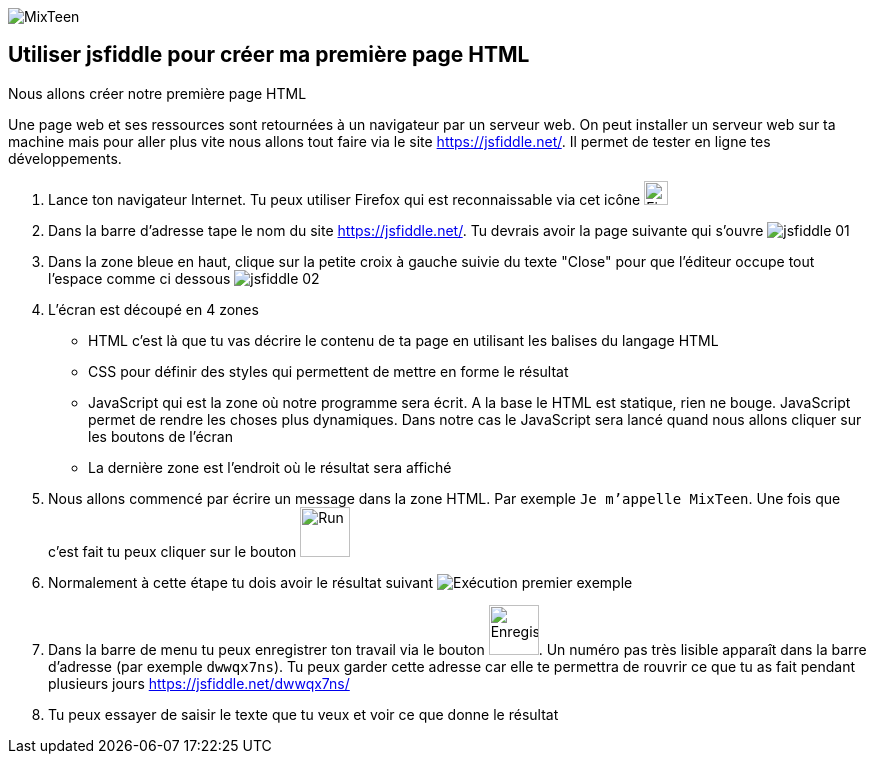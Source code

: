 image::../ressources/images/logo.png[MixTeen]

== Utiliser jsfiddle pour créer ma première page HTML

Nous allons créer notre première page HTML

Une page web et ses ressources sont retournées à un navigateur par un serveur web. On peut installer un serveur web sur ta machine mais pour aller plus vite nous allons tout faire via le site https://jsfiddle.net/. Il permet de tester en ligne tes développements.

. Lance ton navigateur Internet. Tu peux utiliser Firefox qui est reconnaissable via cet icône image:images/firefox.png[Firefox, 24, 24]

. Dans la barre d'adresse tape le nom du  site https://jsfiddle.net/. Tu devrais avoir la page suivante qui s'ouvre  image:images/jsfiddle_01.png[]

. Dans la zone bleue en haut, clique sur la petite croix à gauche suivie du texte "Close" pour que l'éditeur occupe tout l'espace comme ci dessous image:images/jsfiddle_02.png[]

. L'écran est découpé en 4 zones
* HTML c'est là que tu vas décrire le contenu de ta page en utilisant les balises du langage HTML
* CSS pour définir des styles qui permettent de mettre en forme le résultat
* JavaScript qui est la zone où notre programme sera écrit. A la base le HTML est statique, rien ne bouge. JavaScript permet de rendre les choses plus dynamiques. Dans notre cas le JavaScript sera lancé quand nous allons cliquer sur les boutons de l'écran
* La dernière zone est l'endroit où le résultat sera affiché

. Nous allons commencé par écrire un message dans la zone HTML. Par exemple `Je m'appelle MixTeen`. Une fois que c'est fait tu peux cliquer sur le bouton image:images/jsfiddle_03.png[Run, 50]

. Normalement à cette étape tu dois avoir le résultat suivant image:images/jsfiddle_04.png[Exécution premier exemple]

. Dans la barre de menu tu peux enregistrer ton travail via le bouton image:images/jsfiddle_05.png[Enregistrer, 50]. Un numéro pas très lisible apparaît dans la barre d'adresse (par exemple `dwwqx7ns`). Tu peux garder cette adresse car elle te permettra de rouvrir ce que tu as fait pendant plusieurs jours https://jsfiddle.net/dwwqx7ns/

. Tu peux essayer de saisir le texte que tu veux et voir ce que donne le résultat

